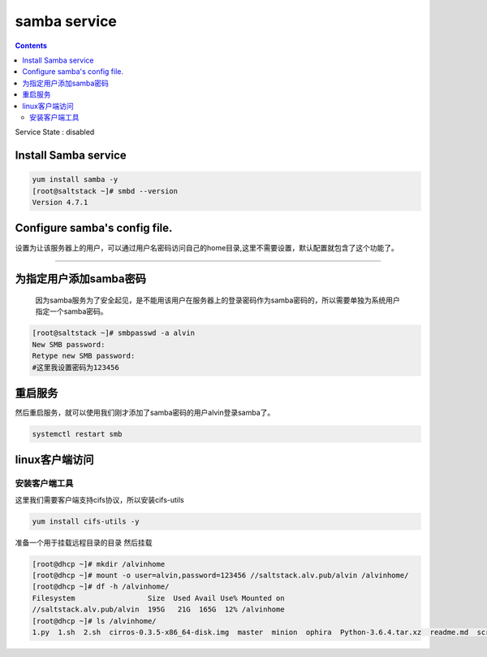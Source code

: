###############
samba service
###############

.. contents::

Service State : disabled

Install Samba service
--------------------------

.. code-block:: bash

    yum install samba -y
    [root@saltstack ~]# smbd --version
    Version 4.7.1

Configure samba's config file.
--------------------------------

设置为让该服务器上的用户，可以通过用户名密码访问自己的home目录,这里不需要设置，默认配置就包含了这个功能了。

+++++++++++++++++++++++++++++++++++++++++++++++++++++++++++

为指定用户添加samba密码
-----------------------
 因为samba服务为了安全起见，是不能用该用户在服务器上的登录密码作为samba密码的，所以需要单独为系统用户指定一个samba密码。

.. code-block:: bash

    [root@saltstack ~]# smbpasswd -a alvin
    New SMB password:
    Retype new SMB password:
    #这里我设置密码为123456

重启服务
---------

然后重启服务，就可以使用我们刚才添加了samba密码的用户alvin登录samba了。

.. code-block::

    systemctl restart smb

linux客户端访问
--------------------


安装客户端工具
+++++++++++++++++++

这里我们需要客户端支持cifs协议，所以安装cifs-utils

.. code-block::

    yum install cifs-utils -y


准备一个用于挂载远程目录的目录
然后挂载

.. code-block:: bash

    [root@dhcp ~]# mkdir /alvinhome
    [root@dhcp ~]# mount -o user=alvin,password=123456 //saltstack.alv.pub/alvin /alvinhome/
    [root@dhcp ~]# df -h /alvinhome/
    Filesystem                 Size  Used Avail Use% Mounted on
    //saltstack.alv.pub/alvin  195G   21G  165G  12% /alvinhome
    [root@dhcp ~]# ls /alvinhome/
    1.py  1.sh  2.sh  cirros-0.3.5-x86_64-disk.img  master  minion  ophira  Python-3.6.4.tar.xz  readme.md  scripts  sophiroth.welcome.py  tmp.py
